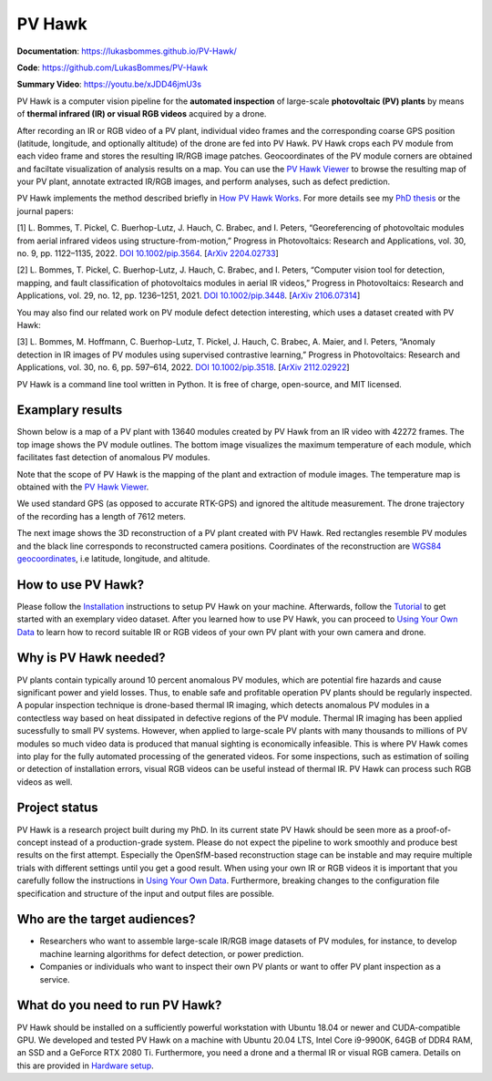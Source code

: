 PV Hawk
=======

**Documentation**: https://lukasbommes.github.io/PV-Hawk/

**Code**: https://github.com/LukasBommes/PV-Hawk

**Summary Video**: https://youtu.be/xJDD46jmU3s

PV Hawk is a computer vision pipeline for the **automated inspection** of large-scale **photovoltaic (PV) plants** by means of **thermal infrared (IR) or visual RGB videos** acquired by a drone.

After recording an IR or RGB video of a PV plant, individual video frames and the corresponding coarse GPS position (latitude, longitude, and optionally altitude) of the drone are fed into PV Hawk. PV Hawk crops each PV module from each video frame and stores the resulting IR/RGB image patches. Geocoordinates of the PV module corners are obtained and faciltate visualization of analysis results on a map. You can use the `PV Hawk Viewer <https://github.com/LukasBommes/PV-Hawk-Viewer>`_ to browse the resulting map of your PV plant, annotate extracted IR/RGB images, and perform analyses, such as defect prediction.

.. raw:: html

    <embed>
      <object data="high_level_overview.png" type="image/png" style="width: 100%;">
        <img src="docs/source/images/high_level_overview.png">
      </object>
    </embed>

PV Hawk implements the method described briefly in `How PV Hawk Works <https://lukasbommes.github.io/PV-Hawk/method.html>`_. For more details see my `PhD thesis <https://nbn-resolving.org/urn:nbn:de:bvb:29-opus4-211816>`_ or the journal papers:

[1] L. Bommes, T. Pickel, C. Buerhop-Lutz, J. Hauch, C. Brabec, and I. Peters, “Georeferencing of photovoltaic modules from aerial infrared videos using structure-from-motion,” Progress in Photovoltaics: Research and Applications, vol. 30, no. 9, pp. 1122–1135, 2022. `DOI 10.1002/pip.3564 <https://doi.org/10.1002/pip.3564>`_. [`ArXiv 2204.02733 <https://arxiv.org/abs/2204.02733>`_]

[2] L. Bommes, T. Pickel, C. Buerhop-Lutz, J. Hauch, C. Brabec, and I. Peters, “Computer vision tool for detection, mapping, and fault classification of photovoltaics modules in aerial IR videos,” Progress in Photovoltaics: Research and Applications, vol. 29, no. 12, pp. 1236–1251, 2021. `DOI 10.1002/pip.3448 <https://doi.org/10.1002/pip.3448>`_. [`ArXiv 2106.07314 <https://arxiv.org/abs/2106.07314>`_]

You may also find our related work on PV module defect detection interesting, which uses a dataset created with PV Hawk:

[3] L. Bommes, M. Hoffmann, C. Buerhop-Lutz, T. Pickel, J. Hauch, C. Brabec, A. Maier, and I. Peters, “Anomaly detection in IR images of PV modules using supervised contrastive learning,” Progress in Photovoltaics: Research and Applications, vol. 30, no. 6, pp. 597–614, 2022. `DOI 10.1002/pip.3518 <https://doi.org/10.1002/pip.3518>`_. [`ArXiv 2112.02922 <https://arxiv.org/abs/2112.02922>`_]

PV Hawk is a command line tool written in Python. It is free of charge, open-source, and MIT licensed.

Examplary results
-----------------

Shown below is a map of a PV plant with 13640 modules created by PV Hawk from an IR video with 42272 frames. The top image shows the PV module outlines. The bottom image visualizes the maximum temperature of each module, which facilitates fast detection of anomalous PV modules.

Note that the scope of PV Hawk is the mapping of the plant and extraction of module images. The temperature map is obtained with the `PV Hawk Viewer <https://github.com/LukasBommes/PV-Hawk-Viewer>`_.

We used standard GPS (as opposed to accurate RTK-GPS) and ignored the altitude measurement. The drone trajectory of the recording has a length of 7612 meters.

.. raw:: html

    <embed>
      <object data="example_outputs/module_layout.png" type="image/png" style="width: 100%;">
        <img src="docs/source/images/example_outputs/module_layout.png">
      </object>
    </embed>

.. raw:: html

    <embed>
      <object data="example_outputs/mean_of_max_temps_corrected.png" type="image/png" style="width: 100%;">
        <img src="docs/source/images/example_outputs/mean_of_max_temps_corrected.png">
      </object>
    </embed>

The next image shows the 3D reconstruction of a PV plant created with PV Hawk. Red rectangles resemble PV modules and the black line corresponds to reconstructed camera positions. Coordinates of the reconstruction are `WGS84 geocoordinates <https://en.wikipedia.org/wiki/World_Geodetic_System>`_, i.e latitude, longitude, and altitude.

.. raw:: html

    <embed>
      <object data="example_outputs/reconstruction.png" type="image/png" style="width: 100%;">
        <img src="docs/source/images/example_outputs/reconstruction.png">
      </object>
    </embed>

How to use PV Hawk?
-------------------

Please follow the `Installation <https://lukasbommes.github.io/PV-Hawk/installation.html>`_ instructions to setup PV Hawk on your machine. Afterwards, follow the `Tutorial <https://lukasbommes.github.io/PV-Hawk/tutorial.html>`_ to get started with an exemplary video dataset. After you learned how to use PV Hawk, you can proceed to `Using Your Own Data <https://lukasbommes.github.io/PV-Hawk/using_own_data.html#using-own-data>`_ to learn how to record suitable IR or RGB videos of your own PV plant with your own camera and drone.

Why is PV Hawk needed?
----------------------

PV plants contain typically around 10 percent anomalous PV modules, which are potential fire hazards and cause significant power and yield losses. Thus, to enable safe and profitable operation PV plants should be regularly inspected. A popular inspection technique is drone-based thermal IR imaging, which detects anomalous PV modules in a contectless way based on heat dissipated in defective regions of the PV module. Thermal IR imaging has been applied sucessfully to small PV systems. However, when applied to large-scale PV plants with many thousands to millions of PV modules so much video data is produced that manual sighting is economically infeasible. This is where PV Hawk comes into play for the fully automated processing of the generated videos. For some inspections, such as estimation of soiling or detection of installation errors, visual RGB videos can be useful instead of thermal IR. PV Hawk can process such RGB videos as well.

Project status
--------------

PV Hawk is a research project built during my PhD. In its current state PV Hawk should be seen more as a proof-of-concept instead of a production-grade system. Please do not expect the pipeline to work smoothly and produce best results on the first attempt. Especially the OpenSfM-based reconstruction stage can be instable and may require multiple trials with different settings until you get a good result. When using your own IR or RGB videos it is important that you carefully follow the instructions in `Using Your Own Data <https://lukasbommes.github.io/PV-Hawk/using_own_data.html#using-own-data>`_. Furthermore, breaking changes to the configuration file specification and structure of the input and output files are possible.

Who are the target audiences?
-----------------------------

- Researchers who want to assemble large-scale IR/RGB image datasets of PV modules, for instance, to develop machine learning algorithms for defect detection, or power prediction.

- Companies or individuals who want to inspect their own PV plants or want to offer PV plant inspection as a service. 

What do you need to run PV Hawk?
--------------------------------

PV Hawk should be installed on a sufficiently powerful workstation with Ubuntu 18.04 or newer and CUDA-compatible GPU. We developed and tested PV Hawk on a machine with Ubuntu 20.04 LTS, Intel Core i9-9900K, 64GB of DDR4 RAM, an SSD and a GeForce RTX 2080 Ti. Furthermore, you need a drone and a thermal IR or visual RGB camera. Details on this are provided in `Hardware setup <https://lukasbommes.github.io/PV-Hawk/using_own_data.html#hardware-setup>`_.
